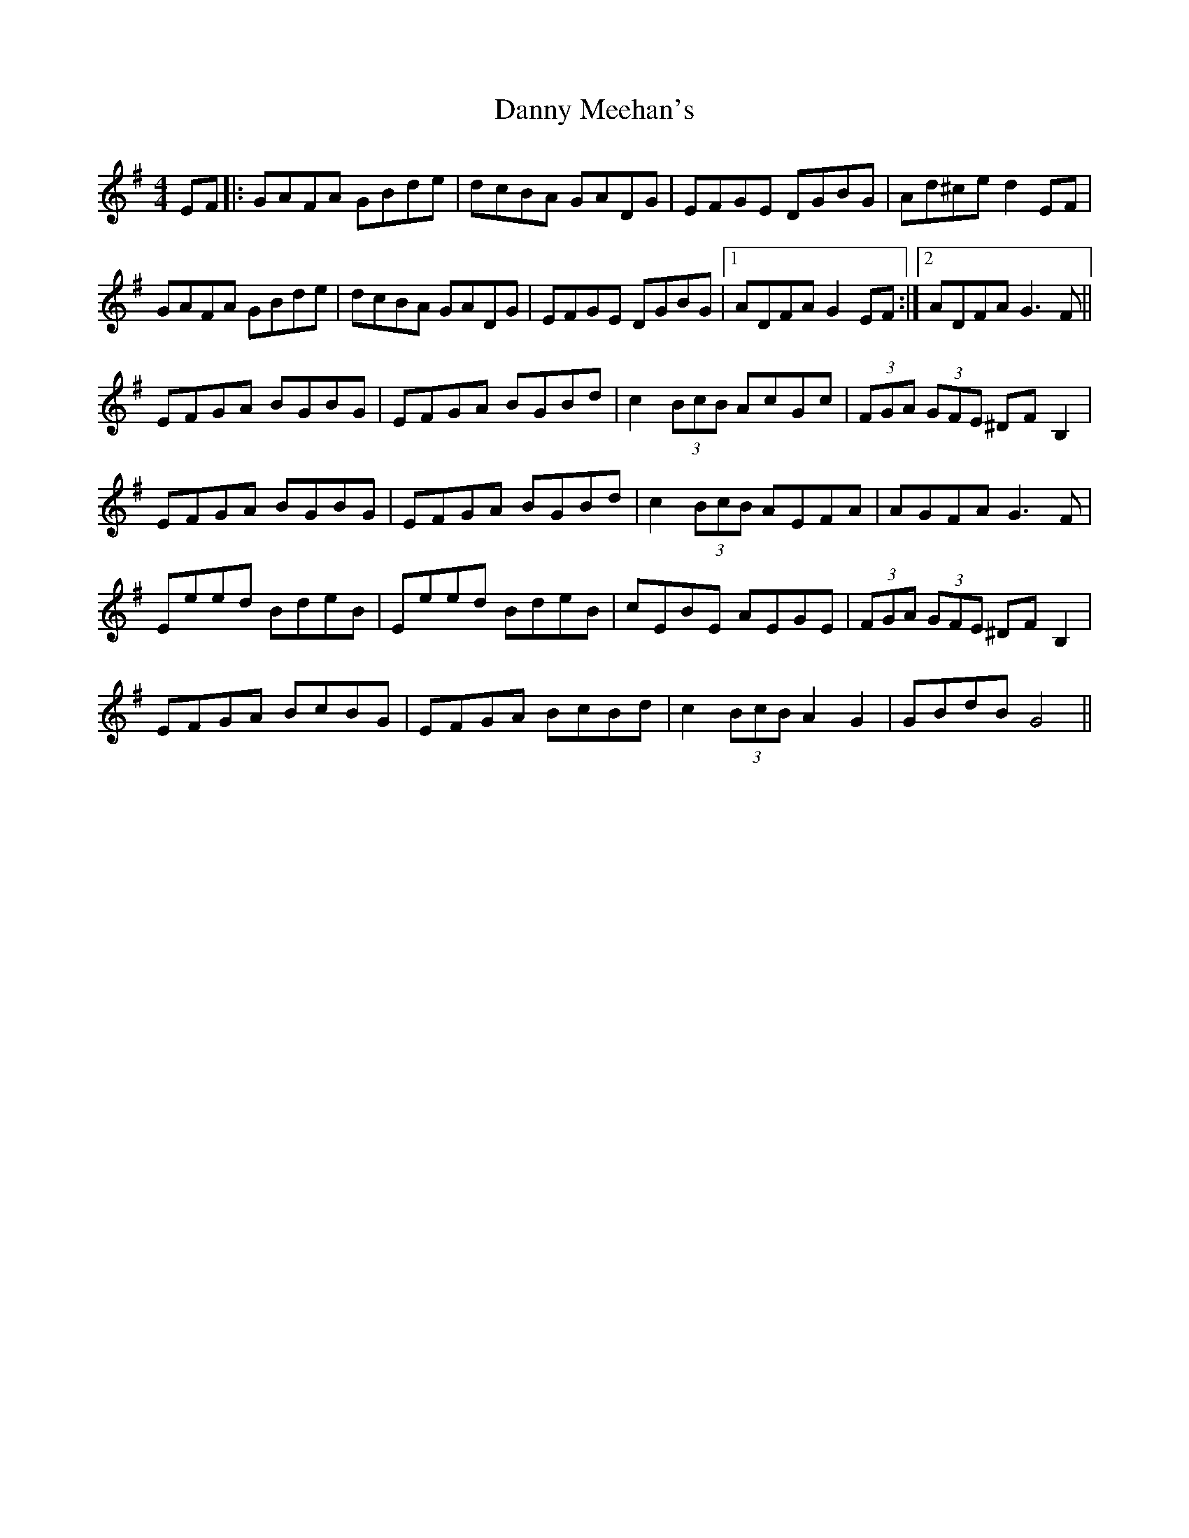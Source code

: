 X: 9436
T: Danny Meehan's
R: hornpipe
M: 4/4
K: Eminor
EF|:GAFA GBde|dcBA GADG|EFGE DGBG|Ad^ce d2 EF|
GAFA GBde|dcBA GADG|EFGE DGBG|1 ADFA G2 EF:|2 ADFA G3 F||
EFGA BGBG|EFGA BGBd|c2 (3BcB AcGc|(3FGA (3GFE ^DF B,2|
EFGA BGBG|EFGA BGBd|c2 (3BcB AEFA|AGFA G3 F|
Eeed BdeB|Eeed BdeB|cEBE AEGE|(3FGA (3GFE ^DF B,2|
EFGA BcBG|EFGA BcBd|c2 (3BcB A2G2|GBdB G4||

